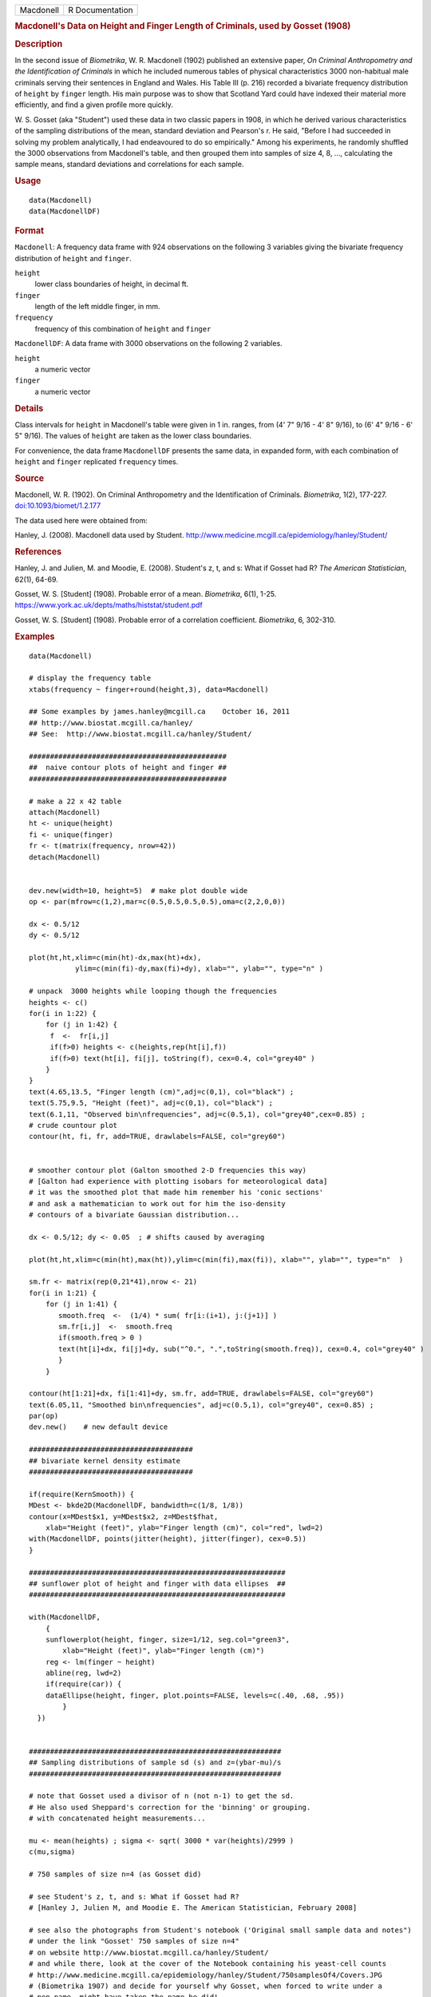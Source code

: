 .. container::

   .. container::

      ========= ===============
      Macdonell R Documentation
      ========= ===============

      .. rubric:: Macdonell's Data on Height and Finger Length of
         Criminals, used by Gosset (1908)
         :name: macdonells-data-on-height-and-finger-length-of-criminals-used-by-gosset-1908

      .. rubric:: Description
         :name: description

      In the second issue of *Biometrika*, W. R. Macdonell (1902)
      published an extensive paper, *On Criminal Anthropometry and the
      Identification of Criminals* in which he included numerous tables
      of physical characteristics 3000 non-habitual male criminals
      serving their sentences in England and Wales. His Table III (p.
      216) recorded a bivariate frequency distribution of ``height`` by
      ``finger`` length. His main purpose was to show that Scotland Yard
      could have indexed their material more efficiently, and find a
      given profile more quickly.

      W. S. Gosset (aka "Student") used these data in two classic papers
      in 1908, in which he derived various characteristics of the
      sampling distributions of the mean, standard deviation and
      Pearson's r. He said, "Before I had succeeded in solving my
      problem analytically, I had endeavoured to do so empirically."
      Among his experiments, he randomly shuffled the 3000 observations
      from Macdonell's table, and then grouped them into samples of size
      4, 8, ..., calculating the sample means, standard deviations and
      correlations for each sample.

      .. rubric:: Usage
         :name: usage

      ::

         data(Macdonell)
         data(MacdonellDF)

      .. rubric:: Format
         :name: format

      ``Macdonell``: A frequency data frame with 924 observations on the
      following 3 variables giving the bivariate frequency distribution
      of ``height`` and ``finger``.

      ``height``
         lower class boundaries of height, in decimal ft.

      ``finger``
         length of the left middle finger, in mm.

      ``frequency``
         frequency of this combination of ``height`` and ``finger``

      ``MacdonellDF``: A data frame with 3000 observations on the
      following 2 variables.

      ``height``
         a numeric vector

      ``finger``
         a numeric vector

      .. rubric:: Details
         :name: details

      Class intervals for ``height`` in Macdonell's table were given in
      1 in. ranges, from (4' 7" 9/16 - 4' 8" 9/16), to (6' 4" 9/16 - 6'
      5" 9/16). The values of ``height`` are taken as the lower class
      boundaries.

      For convenience, the data frame ``MacdonellDF`` presents the same
      data, in expanded form, with each combination of ``height`` and
      ``finger`` replicated ``frequency`` times.

      .. rubric:: Source
         :name: source

      Macdonell, W. R. (1902). On Criminal Anthropometry and the
      Identification of Criminals. *Biometrika*, 1(2), 177-227.
      `doi:10.1093/biomet/1.2.177 <https://doi.org/10.1093/biomet/1.2.177>`__

      The data used here were obtained from:

      Hanley, J. (2008). Macdonell data used by Student.
      http://www.medicine.mcgill.ca/epidemiology/hanley/Student/

      .. rubric:: References
         :name: references

      Hanley, J. and Julien, M. and Moodie, E. (2008). Student's z, t,
      and s: What if Gosset had R? *The American Statistician*, 62(1),
      64-69.

      Gosset, W. S. [Student] (1908). Probable error of a mean.
      *Biometrika*, 6(1), 1-25.
      https://www.york.ac.uk/depts/maths/histstat/student.pdf

      Gosset, W. S. [Student] (1908). Probable error of a correlation
      coefficient. *Biometrika*, 6, 302-310.

      .. rubric:: Examples
         :name: examples

      ::

         data(Macdonell)

         # display the frequency table
         xtabs(frequency ~ finger+round(height,3), data=Macdonell)

         ## Some examples by james.hanley@mcgill.ca    October 16, 2011
         ## http://www.biostat.mcgill.ca/hanley/
         ## See:  http://www.biostat.mcgill.ca/hanley/Student/

         ###############################################
         ##  naive contour plots of height and finger ##
         ###############################################
          
         # make a 22 x 42 table
         attach(Macdonell)
         ht <- unique(height) 
         fi <- unique(finger)
         fr <- t(matrix(frequency, nrow=42))
         detach(Macdonell)


         dev.new(width=10, height=5)  # make plot double wide
         op <- par(mfrow=c(1,2),mar=c(0.5,0.5,0.5,0.5),oma=c(2,2,0,0))

         dx <- 0.5/12
         dy <- 0.5/12

         plot(ht,ht,xlim=c(min(ht)-dx,max(ht)+dx),
                    ylim=c(min(fi)-dy,max(fi)+dy), xlab="", ylab="", type="n" )

         # unpack  3000 heights while looping though the frequencies 
         heights <- c()
         for(i in 1:22) {
             for (j in 1:42) {
              f  <-  fr[i,j]
              if(f>0) heights <- c(heights,rep(ht[i],f))
              if(f>0) text(ht[i], fi[j], toString(f), cex=0.4, col="grey40" ) 
             }
         }
         text(4.65,13.5, "Finger length (cm)",adj=c(0,1), col="black") ;
         text(5.75,9.5, "Height (feet)", adj=c(0,1), col="black") ;
         text(6.1,11, "Observed bin\nfrequencies", adj=c(0.5,1), col="grey40",cex=0.85) ;
         # crude countour plot
         contour(ht, fi, fr, add=TRUE, drawlabels=FALSE, col="grey60")


         # smoother contour plot (Galton smoothed 2-D frequencies this way)
         # [Galton had experience with plotting isobars for meteorological data]
         # it was the smoothed plot that made him remember his 'conic sections'
         # and ask a mathematician to work out for him the iso-density
         # contours of a bivariate Gaussian distribution... 

         dx <- 0.5/12; dy <- 0.05  ; # shifts caused by averaging

         plot(ht,ht,xlim=c(min(ht),max(ht)),ylim=c(min(fi),max(fi)), xlab="", ylab="", type="n"  )
          
         sm.fr <- matrix(rep(0,21*41),nrow <- 21)
         for(i in 1:21) {
             for (j in 1:41) {
                smooth.freq  <-  (1/4) * sum( fr[i:(i+1), j:(j+1)] ) 
                sm.fr[i,j]  <-  smooth.freq
                if(smooth.freq > 0 )
                text(ht[i]+dx, fi[j]+dy, sub("^0.", ".",toString(smooth.freq)), cex=0.4, col="grey40" )
                }
             }
          
         contour(ht[1:21]+dx, fi[1:41]+dy, sm.fr, add=TRUE, drawlabels=FALSE, col="grey60")
         text(6.05,11, "Smoothed bin\nfrequencies", adj=c(0.5,1), col="grey40", cex=0.85) ;
         par(op)
         dev.new()    # new default device

         #######################################
         ## bivariate kernel density estimate
         #######################################

         if(require(KernSmooth)) {
         MDest <- bkde2D(MacdonellDF, bandwidth=c(1/8, 1/8))
         contour(x=MDest$x1, y=MDest$x2, z=MDest$fhat,
             xlab="Height (feet)", ylab="Finger length (cm)", col="red", lwd=2)
         with(MacdonellDF, points(jitter(height), jitter(finger), cex=0.5))
         }

         #############################################################
         ## sunflower plot of height and finger with data ellipses  ##
         #############################################################

         with(MacdonellDF, 
             {
             sunflowerplot(height, finger, size=1/12, seg.col="green3",
                 xlab="Height (feet)", ylab="Finger length (cm)")
             reg <- lm(finger ~ height)
             abline(reg, lwd=2)
             if(require(car)) {
             dataEllipse(height, finger, plot.points=FALSE, levels=c(.40, .68, .95))
                 }
           })


         ############################################################
         ## Sampling distributions of sample sd (s) and z=(ybar-mu)/s
         ############################################################

         # note that Gosset used a divisor of n (not n-1) to get the sd.
         # He also used Sheppard's correction for the 'binning' or grouping.
         # with concatenated height measurements...

         mu <- mean(heights) ; sigma <- sqrt( 3000 * var(heights)/2999 )
         c(mu,sigma)

         # 750 samples of size n=4 (as Gosset did)

         # see Student's z, t, and s: What if Gosset had R? 
         # [Hanley J, Julien M, and Moodie E. The American Statistician, February 2008] 

         # see also the photographs from Student's notebook ('Original small sample data and notes")
         # under the link "Gosset' 750 samples of size n=4" 
         # on website http://www.biostat.mcgill.ca/hanley/Student/
         # and while there, look at the cover of the Notebook containing his yeast-cell counts
         # http://www.medicine.mcgill.ca/epidemiology/hanley/Student/750samplesOf4/Covers.JPG
         # (Biometrika 1907) and decide for yourself why Gosset, when forced to write under a 
         # pen-name, might have taken the name he did!

         # PS: Can you figure out what the 750 pairs of numbers signify?
         # hint: look again at the numbers of rows and columns in Macdonell's (frequency) Table III.


         n <- 4
         Nsamples <- 750

         y.bar.values <- s.over.sigma.values <- z.values <- c()
         for (samp in 1:Nsamples) {
             y <- sample(heights,n)
             y.bar <- mean(y)
             s  <-  sqrt( (n/(n-1))*var(y) ) 
             z <- (y.bar-mu)/s
             y.bar.values <- c(y.bar.values,y.bar) 
             s.over.sigma.values <- c(s.over.sigma.values,s/sigma)
             z.values <- c(z.values,z)
             }

             
         op <- par(mfrow=c(2,2),mar=c(2.5,2.5,2.5,2.5),oma=c(2,2,0,0))
         # sampling distributions
         hist(heights,breaks=seq(4.5,6.5,1/12), main="Histogram of heights (N=3000)")
         hist(y.bar.values, main=paste("Histogram of y.bar (n=",n,")",sep=""))

         hist(s.over.sigma.values,breaks=seq(0,4,0.1),
             main=paste("Histogram of s/sigma (n=",n,")",sep="")); 
         z=seq(-5,5,0.25)+0.125
         hist(z.values,breaks=z-0.125, main="Histogram of z=(ybar-mu)/s")
         # theoretical
         lines(z, 750*0.25*sqrt(n-1)*dt(sqrt(n-1)*z,3), col="red", lwd=1)
         par(op)

         #####################################################
         ## Chisquare probability plot for bivariate normality
         #####################################################

         mu <- colMeans(MacdonellDF)
         sigma <- var(MacdonellDF)
         Dsq <- mahalanobis(MacdonellDF, mu, sigma)

         Q <- qchisq(1:3000/3000, 2)
         plot(Q, sort(Dsq), xlab="Chisquare (2) quantile", ylab="Squared distance")
         abline(a=0, b=1, col="red", lwd=2)

